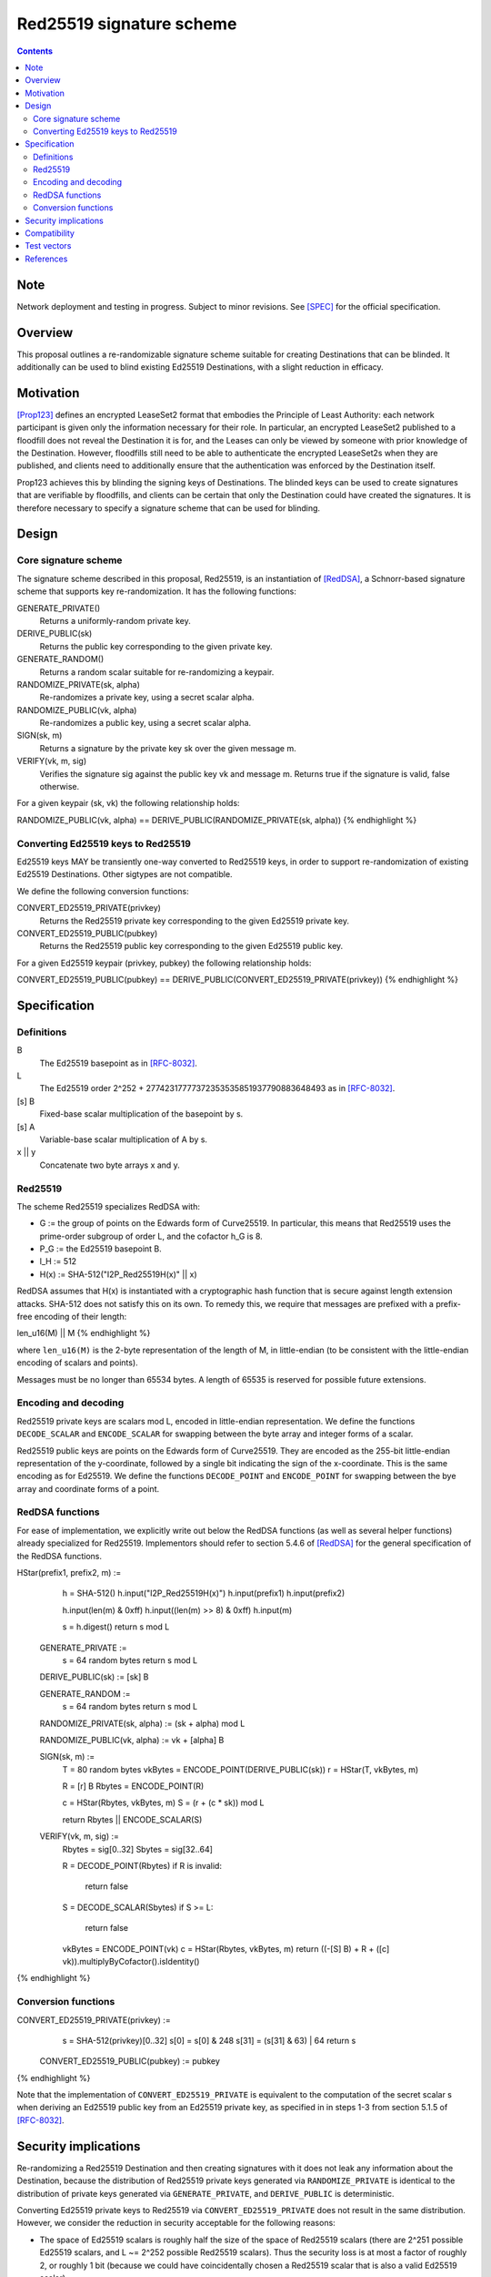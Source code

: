 =========================
Red25519 signature scheme
=========================
.. meta::
    :author: str4d
    :created: 2019-02-21
    :thread: #ls2
    :lastupdated: 2020-08-05
    :status: Closed
    :target: 0.9.39
    :implementedin: 0.9.39

.. contents::

Note
====
Network deployment and testing in progress.
Subject to minor revisions.
See [SPEC]_ for the official specification.


Overview
========

This proposal outlines a re-randomizable signature scheme suitable for creating
Destinations that can be blinded. It additionally can be used to blind existing Ed25519
Destinations, with a slight reduction in efficacy.


Motivation
==========

[Prop123]_ defines an encrypted LeaseSet2 format that embodies the Principle of Least
Authority: each network participant is given only the information necessary for their
role. In particular, an encrypted LeaseSet2 published to a floodfill does not reveal the
Destination it is for, and the Leases can only be viewed by someone with prior knowledge
of the Destination. However, floodfills still need to be able to authenticate the
encrypted LeaseSet2s when they are published, and clients need to additionally ensure
that the authentication was enforced by the Destination itself.

Prop123 achieves this by blinding the signing keys of Destinations. The blinded keys can
be used to create signatures that are verifiable by floodfills, and clients can be
certain that only the Destination could have created the signatures. It is therefore
necessary to specify a signature scheme that can be used for blinding.


Design
======

Core signature scheme
---------------------

The signature scheme described in this proposal, Red25519, is an instantiation of
[RedDSA]_, a Schnorr-based signature scheme that supports key re-randomization. It has
the following functions:

GENERATE_PRIVATE()
    Returns a uniformly-random private key.

DERIVE_PUBLIC(sk)
    Returns the public key corresponding to the given private key.

GENERATE_RANDOM()
    Returns a random scalar suitable for re-randomizing a keypair.

RANDOMIZE_PRIVATE(sk, alpha)
    Re-randomizes a private key, using a secret scalar alpha.

RANDOMIZE_PUBLIC(vk, alpha)
    Re-randomizes a public key, using a secret scalar alpha.

SIGN(sk, m)
    Returns a signature by the private key sk over the given message m.

VERIFY(vk, m, sig)
    Verifies the signature sig against the public key vk and message m. Returns true if
    the signature is valid, false otherwise.

For a given keypair (sk, vk) the following relationship holds:

.. raw:: html

  {% highlight lang='text' %}
RANDOMIZE_PUBLIC(vk, alpha) == DERIVE_PUBLIC(RANDOMIZE_PRIVATE(sk, alpha))
{% endhighlight %}


Converting Ed25519 keys to Red25519
-----------------------------------

Ed25519 keys MAY be transiently one-way converted to Red25519 keys, in order to support
re-randomization of existing Ed25519 Destinations. Other sigtypes are not compatible.

We define the following conversion functions:

CONVERT_ED25519_PRIVATE(privkey)
    Returns the Red25519 private key corresponding to the given Ed25519 private key.

CONVERT_ED25519_PUBLIC(pubkey)
    Returns the Red25519 public key corresponding to the given Ed25519 public key.

For a given Ed25519 keypair (privkey, pubkey) the following relationship holds:

.. raw:: html

  {% highlight lang='text' %}
CONVERT_ED25519_PUBLIC(pubkey) == DERIVE_PUBLIC(CONVERT_ED25519_PRIVATE(privkey))
{% endhighlight %}


Specification
=============

Definitions
-----------

B
    The Ed25519 basepoint as in [RFC-8032]_.

L
    The Ed25519 order 2^252 + 27742317777372353535851937790883648493 as in [RFC-8032]_.

[s] B
    Fixed-base scalar multiplication of the basepoint by s.

[s] A
    Variable-base scalar multiplication of A by s.

x || y
    Concatenate two byte arrays x and y.


Red25519
--------

The scheme Red25519 specializes RedDSA with:

- G := the group of points on the Edwards form of Curve25519. In particular, this means
  that Red25519 uses the prime-order subgroup of order L, and the cofactor h_G is 8.
- P_G := the Ed25519 basepoint B.
- l_H := 512
- H(x) := SHA-512("I2P_Red25519H(x)" || x)

RedDSA assumes that H(x) is instantiated with a cryptographic hash function that is
secure against length extension attacks. SHA-512 does not satisfy this on its own. To
remedy this, we require that messages are prefixed with a prefix-free encoding of their
length:

.. raw:: html

  {% highlight lang='text' %}
len_u16(M) || M
{% endhighlight %}

where ``len_u16(M)`` is the 2-byte representation of the length of M, in little-endian
(to be consistent with the little-endian encoding of scalars and points).

Messages must be no longer than 65534 bytes. A length of 65535 is reserved for possible
future extensions.


Encoding and decoding
---------------------

Red25519 private keys are scalars mod L, encoded in little-endian representation. We
define the functions ``DECODE_SCALAR`` and ``ENCODE_SCALAR`` for swapping between the
byte array and integer forms of a scalar.

Red25519 public keys are points on the Edwards form of Curve25519. They are encoded as
the 255-bit little-endian representation of the y-coordinate, followed by a single bit
indicating the sign of the x-coordinate. This is the same encoding as for Ed25519. We
define the functions ``DECODE_POINT`` and ``ENCODE_POINT`` for swapping between the
bye array and coordinate forms of a point.


RedDSA functions
----------------

For ease of implementation, we explicitly write out below the RedDSA functions (as well
as several helper functions) already specialized for Red25519. Implementors should refer
to section 5.4.6 of [RedDSA]_ for the general specification of the RedDSA functions.

.. raw:: html

  {% highlight lang='text' %}
HStar(prefix1, prefix2, m) :=
      h = SHA-512()
      h.input("I2P_Red25519H(x)")
      h.input(prefix1)
      h.input(prefix2)

      h.input(len(m) & 0xff)
      h.input((len(m) >> 8) & 0xff)
      h.input(m)

      s = h.digest()
      return s mod L

  GENERATE_PRIVATE :=
      s = 64 random bytes
      return s mod L

  DERIVE_PUBLIC(sk) := [sk] B

  GENERATE_RANDOM :=
      s = 64 random bytes
      return s mod L

  RANDOMIZE_PRIVATE(sk, alpha) := (sk + alpha) mod L

  RANDOMIZE_PUBLIC(vk, alpha) := vk + [alpha] B

  SIGN(sk, m) :=
      T = 80 random bytes
      vkBytes = ENCODE_POINT(DERIVE_PUBLIC(sk))
      r = HStar(T, vkBytes, m)

      R = [r] B
      Rbytes = ENCODE_POINT(R)

      c = HStar(Rbytes, vkBytes, m)
      S = (r + (c * sk)) mod L

      return Rbytes || ENCODE_SCALAR(S)

  VERIFY(vk, m, sig) :=
      Rbytes = sig[0..32]
      Sbytes = sig[32..64]

      R = DECODE_POINT(Rbytes)
      if R is invalid:
          return false

      S = DECODE_SCALAR(Sbytes)
      if S >= L:
          return false

      vkBytes = ENCODE_POINT(vk)
      c = HStar(Rbytes, vkBytes, m)
      return ((-[S] B) + R + ([c] vk)).multiplyByCofactor().isIdentity()
{% endhighlight %}


Conversion functions
--------------------

.. raw:: html

  {% highlight lang='text' %}
CONVERT_ED25519_PRIVATE(privkey) :=
      s = SHA-512(privkey)[0..32]
      s[0] = s[0] & 248
      s[31] = (s[31] & 63) | 64
      return s

  CONVERT_ED25519_PUBLIC(pubkey) := pubkey
{% endhighlight %}

Note that the implementation of ``CONVERT_ED25519_PRIVATE`` is equivalent to the
computation of the secret scalar s when deriving an Ed25519 public key from an Ed25519
private key, as specified in in steps 1-3 from section 5.1.5 of [RFC-8032]_.


Security implications
=====================

Re-randomizing a Red25519 Destination and then creating signatures with it does not leak
any information about the Destination, because the distribution of Red25519 private keys
generated via ``RANDOMIZE_PRIVATE`` is identical to the distribution of private keys
generated via ``GENERATE_PRIVATE``, and ``DERIVE_PUBLIC`` is deterministic.

Converting Ed25519 private keys to Red25519 via ``CONVERT_ED25519_PRIVATE`` does not
result in the same distribution. However, we consider the reduction in security
acceptable for the following reasons:

- The space of Ed25519 scalars is roughly half the size of the space of Red25519 scalars
  (there are 2^251 possible Ed25519 scalars, and L ~= 2^252 possible Red25519 scalars).
  Thus the security loss is at most a factor of roughly 2, or roughly 1 bit (because we
  could have coincidentally chosen a Red25519 scalar that is also a valid Ed25519 scalar).

- Existing Ed25519 Destinations have already been historically exposed on the network,
  and it should be assumed that malicious floodfills have already enumerated them.

Users who are concerned about this security reduction should use Red25519 as the sigtype
for their Destinations instead of Ed25519.

Note that the above argument does not apply to the re-randomization scalar alpha;
information about the key is leaked each time a biased alpha is chosen, because additive
re-randomization behaves like a one-time pad.


Compatibility
=============

I2P versions that support Red25519 will be able to verify network datastructures that
are signed with it. I2P versions that do not support Red25519 will treat it as an
unknown signature, and MAY drop the datastructures. Users should expect the reliability
of Red25519-signed datastructures to be poor until sufficient deployment of Red25519 has
been reached.


Test vectors
============

.. raw:: html

  {% highlight lang='text' %}
Legend:
    edsk:  Ed25519 private key (random)
    edpk:  Ed25519 public key corresponding to edsk
    sk:    CONVERT_ED25519_PRIVATE(edsk)
    vk:    CONVERT_ED25519_PUBLIC(edpk)
    msg:
    sig:   SIGN(sk, msg)
    alpha: GENERATE_RANDOM()
    rsk:   RANDOMIZE_PRIVATE(sk, alpha)
    rvk:   RANDOMIZE_PUBLIC(vk, alpha)
    rsig:  SIGN(rsk, msg)

  Test vector 1
    edsk:  0101010101010101010101010101010101010101010101010101010101010101
    edpk:  8a88e3dd7409f195fd52db2d3cba5d72ca6709bf1d94121bf3748801b40f6f5c
    sk:    58e86efb75fa4e2c410f46e16de9f6acae1a1703528651b69bc176c088bef36e
    vk:    8a88e3dd7409f195fd52db2d3cba5d72ca6709bf1d94121bf3748801b40f6f5c
    msg:   0202020202020202020202020202020202020202020202020202020202020202
    sig:   61f5527f4d3b46de4b2c234390370bf715ae9098907a0d191ba1b44b23a8ac1a
           6a40437a5294e9503faaf9bd2b7f2fe7ba44dec487b3185aba7ff7d7a17cd40f
    alpha: ae9ba9cbbc047c442448fca7c9f4e288a202ed520bfad0c784b792b7773cee08
    rsk:   8bb85f3c7a494a08890d7d142109c1a3501d04565d80227e2079097800fbe107
    rvk:   6fe128737b8e76fa66698a748b0dc0a89168dd8a0601c2b1c0b26835d323e9b3
    rsig:  533053074d3b44f08723aab988ede9880a001b7a684d4a98f2d1b88fabee07a5
           b5c9430c69a690321e0cb8365d7aeb6688bcbad2c0780e0c69e8a1b4a45f3001

  Test vector 2
    edsk:  0202020202020202020202020202020202020202020202020202020202020202
    edpk:  8139770ea87d175f56a35466c34c7ecccb8d8a91b4ee37a25df60f5b8fc9b394
    sk:    a83c626bc9c38c8c201878ebb1d5b0b50ac40e8986c78793db1d4ef369fca14e
    vk:    8139770ea87d175f56a35466c34c7ecccb8d8a91b4ee37a25df60f5b8fc9b394
    msg:   0303030303030303030303030303030303030303030303030303030303030303
    sig:   0829e58eb5399870f009bd1f0270264e556424bda7a93fbcec99f6d9d75db46d
           5c3cb546d9947ca7c1200876c8775a90c357a2aef3d2f16388242ee1914b1a0a
    alpha: 98b615d9027e996cc2796c019d9c8beb46aa7d2b6eea2e5d98eb29eb1584c203
    rsk:   9fcfaa734852ca40b3810ebef590e138516e8cb4f4b1b6f0730978de7f806402
    rvk:   527e121090158419609e4a0d8de6f7d3271b353a8cd0b8172fe41468ea1e9177
    rsig:  9a6961f35ed264a946cd6214b2326a6e6caa426c2a61bc14367fd278e0b5fb51
           3ac065a69210a457f17d12ba8a496cfd835002691affa8efcdecae48135c090f

  Test vector 3
    edsk:  0303030303030303030303030303030303030303030303030303030303030303
    edpk:  ed4928c628d1c2c6eae90338905995612959273a5c63f93636c14614ac8737d1
    sk:    98aebbb178a551876bfaf8e1e530dac6aaf6c2ea1c8f8406a3ab37dfb40fbc65
    vk:    ed4928c628d1c2c6eae90338905995612959273a5c63f93636c14614ac8737d1
    msg:   0404040404040404040404040404040404040404040404040404040404040404
    sig:   ef5fd1488048fb0247e5883bd90f7b2ce1ffe9b143a5bf6156b76ac2c39d8fdb
           d0730d7111d9cec69a808f3d18268a91f035b41b82c1fe06f394a615f93a8709
    alpha: ba17f5110fcea8a12e0bd3677e4088b874332c4e3e6c9911d9ec3fe0233d3e0a
    rsk:   c4ceed95e9208c189458fe772c9628021f2aef385bfb1d187c9877bfd84cfa0f
    rvk:   6e2b9b129bbe00fa964c996d40307dd01aff120e94fd15f17119341ecda3d7a0
    rsig:  900ecc6306f895a8ccde97d3624799fd939062a87b69e09351903ba83ceeab2b
           ef6e3c15e5d8400ed9151f7dce14bf4cfc7ce3f4399e22455fc18a68ed931c03

  Test vector 4
    edsk:  0404040404040404040404040404040404040404040404040404040404040404
    edpk:  ca93ac1705187071d67b83c7ff0efe8108e8ec4530575d7726879333dbdabe7c
    sk:    483e3c145d7e680a16676925fc045183d2f510cb2f660a1fc517c73762185d43
    vk:    ca93ac1705187071d67b83c7ff0efe8108e8ec4530575d7726879333dbdabe7c
    msg:   0505050505050505050505050505050505050505050505050505050505050505
    sig:   d76b8133e08e4ff58de6b7f2df95c84a8bb968addd1d1ff585d79a90f5cfe11f
           9aa21d0277908aecae3853ee44493f95f2445df2da712f28eea435044e6fed03
    alpha: 9a14f2755512a72a3a5a514379f3458c3f912fc5eba8711b0cf2bfda49c79104
    rsk:   2e0357164904c6d4f64ddcdcfa101bbc118740901b0f7c3ad1098712acdfee07
    rvk:   de0a291ee45634de9a051c9373b9378ffbe45a8532067a9a93a86b837c762908
    rsig:  010dcc6a44e942a6f7d52704d957ad66a5c6452ad9b9442cc8ef724e41d6c3ce
           a24eace9b22e0f9d2b9ade14c61bded33286e7e6340faaa0167a9f1f90001503

  Test vector 5
    edsk:  0505050505050505050505050505050505050505050505050505050505050505
    edpk:  6e7a1cdd29b0b78fd13af4c5598feff4ef2a97166e3ca6f2e4fbfccd80505bf1
    sk:    48370d6146de919cc1ce472897775d9a6c2834c509e08e14efcb2b52188f946e
    vk:    6e7a1cdd29b0b78fd13af4c5598feff4ef2a97166e3ca6f2e4fbfccd80505bf1
    msg:   0606060606060606060606060606060606060606060606060606060606060606
    sig:   2c56c96801f99ae1f5e8d8edc87725e08aaf7fc77071f222f7c46084b41c5b41
           de1ee3df97217865633f7cceb11cedc3a637ce047d2111cb6f372882e2d6b20b
    alpha: 687944d00a53ca02a0787da2acb8f99994ea7453c8d140d93efbc2b70d852a07
    rsk:   35e598a6987bdb3685fdff552d5b3ea20013a918d2b1cfed2dc7ee092614bf05
    rvk:   9951414e4f29408031f212edc6c9cfe36550b4ce2aa968db49de6c93ca9d565b
    rsig:  4b8f3e3baa8b4fdb99b0053036d569352e49c98c61800288f676aed77b9929b3
           f3278565d824c5566666d2c9ff789207098d5f9d09dd89aa4945ca3866831e02

  Test vector 6
    edsk:  0606060606060606060606060606060606060606060606060606060606060606
    edpk:  8a875fff1eb38451577acd5afee405456568dd7c89e090863a0557bc7af49f17
    sk:    a83f248f80ff04de20a82fe12bd3551887168e372d239932ce812d0992d34078
    vk:    8a875fff1eb38451577acd5afee405456568dd7c89e090863a0557bc7af49f17
    msg:   0707070707070707070707070707070707070707070707070707070707070707
    sig:   f4a00093daa26b48465e07ee5697ba44191fb5673b6ab71a31d2349a18aecbd6
           c4801be60ebf18cd7ce8ec5fe0988fc4762908095063b55068ce4c7578c91504
    alpha: 0158cda553d7e9769829a5d36d2b7ce05e9171d8d058a8630d31029001ffd409
    rsk:   41f8424d01be5b9406eb179da42fda51e5a7ff0ffe7b4196dbb22f9993d21502
    rvk:   cef5dc9b4a246025df56fb118e34c3f06d6213c4c6ab8a1d4297eb7845cb2824
    rsig:  de23eec573f35ebf7ea9539b511ca5129213821525190fdf1c186c2788c1abb3
           5bd40937defbc4112225d399a79a171cf02c3eebbd6340bbdca7383906af1902

  Test vector 7
    edsk:  0707070707070707070707070707070707070707070707070707070707070707
    edpk:  ea4a6c63e29c520abef5507b132ec5f9954776aebebe7b92421eea691446d22c
    sk:    28ad39fefd7fa3e200a9c626eef599e61a2d055c48a8288a4e7e4c4bca392878
    vk:    ea4a6c63e29c520abef5507b132ec5f9954776aebebe7b92421eea691446d22c
    msg:   0808080808080808080808080808080808080808080808080808080808080808
    sig:   e78bf2d340d9ae0af5dd81e4d58801b3872189a71573a12be343ed39cebab56a
           6bc1f01872bbb1d16b2be4a943a9ba90fb7a4c97c3e5f20416890ceedf6e7e0c
    alpha: 8e16161802e3c87857ae725dfa28d6222b326907f652e6c89f806882c0fb1a00
    rsk:   3bf8968b47adebf27b0d740fd2495777455f6e633efb0e53eefeb4cd8a354308
    rvk:   755a8f05633c45d0fac471a386776f63a7d28bc8d80e326ddde5484b20565e89
    rsig:  6efdca4ba705bc05d4564f0ca626646679ac1cb2c3093618e95238ebd1c7aa09
           632ccefc324594447a01074bb473c3ce94ccaae86e18f8f43477326a12ae6207

  Test vector 8
    edsk:  0808080808080808080808080808080808080808080808080808080808080808
    edpk:  1398f62c6d1a457c51ba6a4b5f3dbd2f69fca93216218dc8997e416bd17d93ca
    sk:    3826c9c31226edde9501fd2589203cb3e6fe737876a845512b53ada2fa2ace74
    vk:    1398f62c6d1a457c51ba6a4b5f3dbd2f69fca93216218dc8997e416bd17d93ca
    msg:   0909090909090909090909090909090909090909090909090909090909090909
    sig:   1ed88a926dd80999d3a40efd3b74fa731729e28bb84e0430663822a69f9f4bcc
           fd2bd0aa7325d9887eac76ddf08da65c42eedaaec244c3241307570910778f05
    alpha: c4cc56d9c3e787ca60a54dfca65b4556f2dccabcac97e7a975e4efa1acb8920e
    rsk:   945371b503f5e1e843c08d0a3bad8962d8db3e3523402dfba0379d44a7e36003
    rvk:   db1730a0730ca0746a73f1880660ea5ea42f9d931760f3cdedc9cbe1c1d1b8d9
    rsig:  db60c64b61e888696ca0a7ef7adb92b784e0e6070d0435818e99788022db8e83
           81ddcc1e27f044b8c3c75044e715d870f3273a7f9cf85f1a59f4a7c95fded408

  Test vector 9
    edsk:  0909090909090909090909090909090909090909090909090909090909090909
    edpk:  fd1724385aa0c75b64fb78cd602fa1d991fdebf76b13c58ed702eac835e9f618
    sk:    388fe3ab30c0aabf54acd276f3d8bbbc2b7ca4a9495d204f255bacf578c74c46
    vk:    fd1724385aa0c75b64fb78cd602fa1d991fdebf76b13c58ed702eac835e9f618
    msg:   0a0a0a0a0a0a0a0a0a0a0a0a0a0a0a0a0a0a0a0a0a0a0a0a0a0a0a0a0a0a0a0a
    sig:   dd5a8c6ed9331c074ea11f65b9290900931bdf01a47f01adc75583d2a3dcfc10
           b65c77a3e992678865e7dc713295749b4dddd33fa167b96c6d6904818e4d6806
    alpha: b851f206eba78325ed5231cad059e8bd8a1e3d7f1e391058b3d9ab08d096cb03
    rsk:   3c91fe3eb2dbe484e88b25b5494b2827b69ae128689630a7d83458fe485e180a
    rvk:   601ab762eea5cd89ff34e0f661d1ca3932ba166ca67154b2e62afb85282dda81
    rsig:  5a453378fdbb22b8f037ad61d144ce006201fea0c2c1472d463617c432786dfc
           47430d27649817a7fc26296c94bf922f3863867c648ddd6709710bfa199aee02

  Test vector 10
    edsk:  0a0a0a0a0a0a0a0a0a0a0a0a0a0a0a0a0a0a0a0a0a0a0a0a0a0a0a0a0a0a0a0a
    edpk:  43a72e714401762df66b68c26dfbdf2682aaec9f2474eca4613e424a0fbafd3c
    sk:    0099bf92c41b5d3d309c3b074756e9707e40a9bcea229857f7cf551e8bb0fd45
    vk:    43a72e714401762df66b68c26dfbdf2682aaec9f2474eca4613e424a0fbafd3c
    msg:   0b0b0b0b0b0b0b0b0b0b0b0b0b0b0b0b0b0b0b0b0b0b0b0b0b0b0b0b0b0b0b0b
    sig:   c54d64d550f7690ffdd108efc49f1c25a54282825e10328630710924b354cb4c
           138a523b1ada66a8fdc8b7efcae939fd54b05552c30ca280d23199c391c5b707
    alpha: 5eebb60818299d581fa68f5fcae4c2bb398a7e10876e27994d93d555075e7d05
    rsk:   aa349f2773b8b035f6ceecda965330d9b7ca27cd7191bff044632b74920e7b0b
    rvk:   d0c5fe8f83fd42202265efff804a1527c0eb0e1cce9781cf14571cd506eeed36
    rsig:  28e96b6d4251b356e635e382ed89a37e7650d3035f98909e09a6cbe82c13e418
           fddb2106b7b527e198039da7221dae1a0227f0a4ab88f06567e8fd9238acc106
{% endhighlight %}


References
==========

.. [Prop123]
   {{ proposal_url('123') }}

.. [RedDSA]
   https://github.com/zcash/zips/tree/master/protocol/protocol.pdf

.. [RFC-8032]
   https://tools.ietf.org/html/rfc8032

.. [SPEC]
    {{ spec_url('red25519') }}
